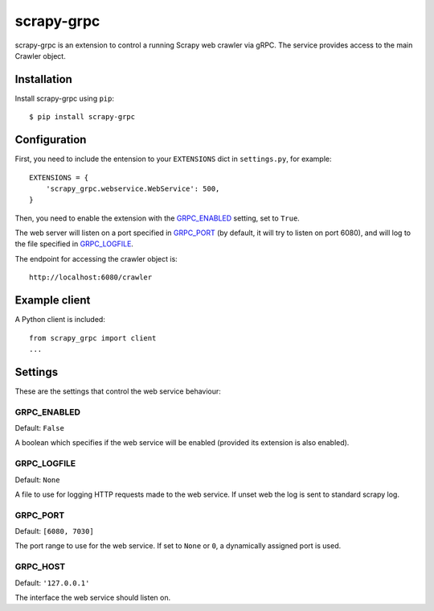 ==============
scrapy-grpc
==============

scrapy-grpc is an extension to control a running Scrapy web crawler via
gRPC. The service provides access to the main Crawler object.


Installation
============

Install scrapy-grpc using ``pip``::

    $ pip install scrapy-grpc


Configuration
=============

First, you need to include the entension to your ``EXTENSIONS`` dict in
``settings.py``, for example::

    EXTENSIONS = {
        'scrapy_grpc.webservice.WebService': 500,
    }

Then, you need to enable the extension with the `GRPC_ENABLED`_ setting,
set to ``True``.

The web server will listen on a port specified in `GRPC_PORT`_
(by default, it will try to listen on port 6080),
and will log to the file specified in `GRPC_LOGFILE`_.

The endpoint for accessing the crawler object is::

    http://localhost:6080/crawler


Example client
==============

A Python client is included::

    from scrapy_grpc import client
    ...

Settings
========

These are the settings that control the web service behaviour:

GRPC_ENABLED
---------------

Default: ``False``

A boolean which specifies if the web service will be enabled (provided its
extension is also enabled).

GRPC_LOGFILE
---------------

Default: ``None``

A file to use for logging HTTP requests made to the web service. If unset web
the log is sent to standard scrapy log.

GRPC_PORT
------------

Default: ``[6080, 7030]``

The port range to use for the web service. If set to ``None`` or ``0``, a
dynamically assigned port is used.

GRPC_HOST
------------

Default: ``'127.0.0.1'``

The interface the web service should listen on.

.. _gRPC: https://grpc.io
